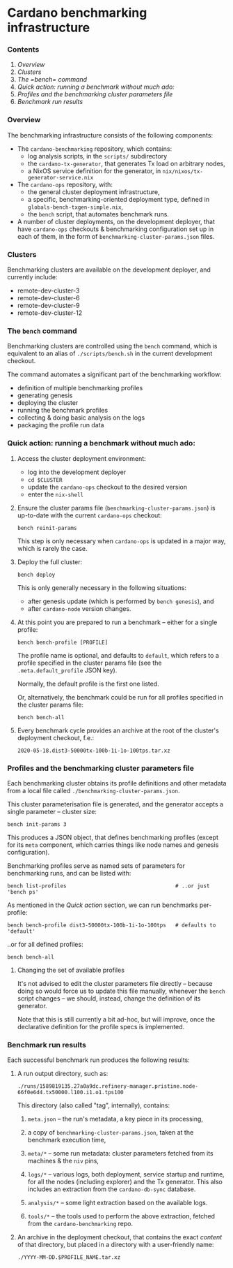 * Cardano benchmarking infrastructure
*** Contents

    1. [[Overview]]
    2. [[Clusters]]
    3. [[The =bench= command]]
    4. [[Quick action: running a benchmark without much ado:]]
    5. [[Profiles and the benchmarking cluster parameters file]]
    6. [[Benchmark run results][Benchmark run results]]

*** Overview

    The benchmarking infrastructure consists of the following components:

    - The =cardano-benchmarking= repository, which contains:
      - log analysis scripts, in the =scripts/= subdirectory
      - the =cardano-tx-generator=, that generates Tx load on arbitrary nodes,
      - a NixOS service definition for the generator, in =nix/nixos/tx-generator-service.nix=

    - The =cardano-ops= repository, with:
      - the general cluster deployment infrastructure,
      - a specific, benchmarking-oriented deployment type, defined in
        =globals-bench-txgen-simple.nix=,
      - the =bench= script, that automates benchmark runs.

    - A number of cluster deployments, on the development deployer,
      that have =cardano-ops= checkouts & benchmarking configuration set up
      in each of them, in the form of =benchmarking-cluster-params.json= files.

*** Clusters

    Benchmarking clusters are available on the development deployer, and currently
    include:

    - remote-dev-cluster-3
    - remote-dev-cluster-6
    - remote-dev-cluster-9
    - remote-dev-cluster-12

*** The =bench= command

    Benchmarking clusters are controlled using the =bench= command, which is
    equivalent to an alias of =./scripts/bench.sh= in the current development checkout.

    The command automates a significant part of the benchmarking workflow:

    - definition of multiple benchmarking profiles
    - generating genesis
    - deploying the cluster
    - running the benchmark profiles
    - collecting & doing basic analysis on the logs
    - packaging the profile run data

*** Quick action:  running a benchmark without much ado:

    1. Access the cluster deployment environment:
       - log into the development deployer
       - =cd $CLUSTER=
       - update the =cardano-ops= checkout to the desired version
       - enter the =nix-shell=

    2. Ensure the cluster params file (=benchmarking-cluster-params.json=)
       is up-to-date with the current =cardano-ops= checkout:

       : bench reinit-params

       This step is only necessary when =cardano-ops= is updated in a major way,
       which is rarely the case.

    3. Deploy the full cluster:

       : bench deploy

       This is only generally necessary in the following situations:

       - after genesis update (which is performed by =bench genesis=), and
       - after =cardano-node= version changes.

    4. At this point you are prepared to run a benchmark -- either for a single
       profile:

       : bench bench-profile [PROFILE]

       The profile name is optional, and defaults to =default=, which
       refers to a profile specified in the cluster params file
       (see the =.meta.default_profile= JSON key).

       Normally, the default profile is the first one listed.

       Or, alternatively, the benchmark could be run for all profiles
       specified in the cluster params file:

       : bench bench-all

    5. Every benchmark cycle provides an archive at the root of the
       cluster's deployment checkout, f.e.:

       : 2020-05-18.dist3-50000tx-100b-1i-1o-100tps.tar.xz

*** Profiles and the benchmarking cluster parameters file

    Each benchmarking cluster obtains its profile definitions and other metadata
    from a local file called =./benchmarking-cluster-params.json=.

    This cluster parameterisation file is generated, and the generator accepts
    a single parameter -- cluster size:

    : bench init-params 3

    This produces a JSON object, that defines benchmarking profiles (except for
    its =meta= component, which carries things like node names and genesis
    configuration).

    Benchmarking profiles serve as named sets of parameters for benchmarking runs,
    and can be listed with:

    : bench list-profiles                                   # ..or just 'bench ps'

    As mentioned in the /Quick action/ section, we can run benchmarks per-profile:

    : bench bench-profile dist3-50000tx-100b-1i-1o-100tps   # defaults to 'default'

    ..or for all defined profiles:

    : bench bench-all

***** Changing the set of available profiles

      It's not advised to edit the cluster parameters file directly --
      because doing so would force us to update this file manually, whenever
      the =bench= script changes -- we should, instead, change the
      definition of its generator.

      Note that this is still currently a bit ad-hoc, but will improve,
      once the declarative definition for the profile specs is implemented.
*** Benchmark run results

    Each successful benchmark run produces the following results:

    1. A run output directory, such as:

       : ./runs/1589819135.27a0a9dc.refinery-manager.pristine.node-66f0e6d4.tx50000.l100.i1.o1.tps100

       This directory (also called "tag", internally), contains:

       1. =meta.json= -- the run's metadata, a key piece in its processing,

       2. a copy of =benchmarking-cluster-params.json=, taken at the benchmark
          execution time,

       3. =meta/*= -- some run metadata: cluster parameters fetched from its
          machines & the =niv= pins,

       4. =logs/*= -- various logs, both deployment, service startup and runtime,
          for all the nodes (including explorer) and the Tx generator.
          This also includes an extraction from the =cardano-db-sync= database.

       5. =analysis/*= -- some light extraction based on the available logs.

       6. =tools/*= -- the tools used to perform the above extraction, fetched
          from the =cardano-benchmarking= repo.

    2. An archive in the deployment checkout, that contains the exact /content/
       of that directory, but placed in a directory with a user-friendly name:

       : ./YYYY-MM-DD.$PROFILE_NAME.tar.xz
